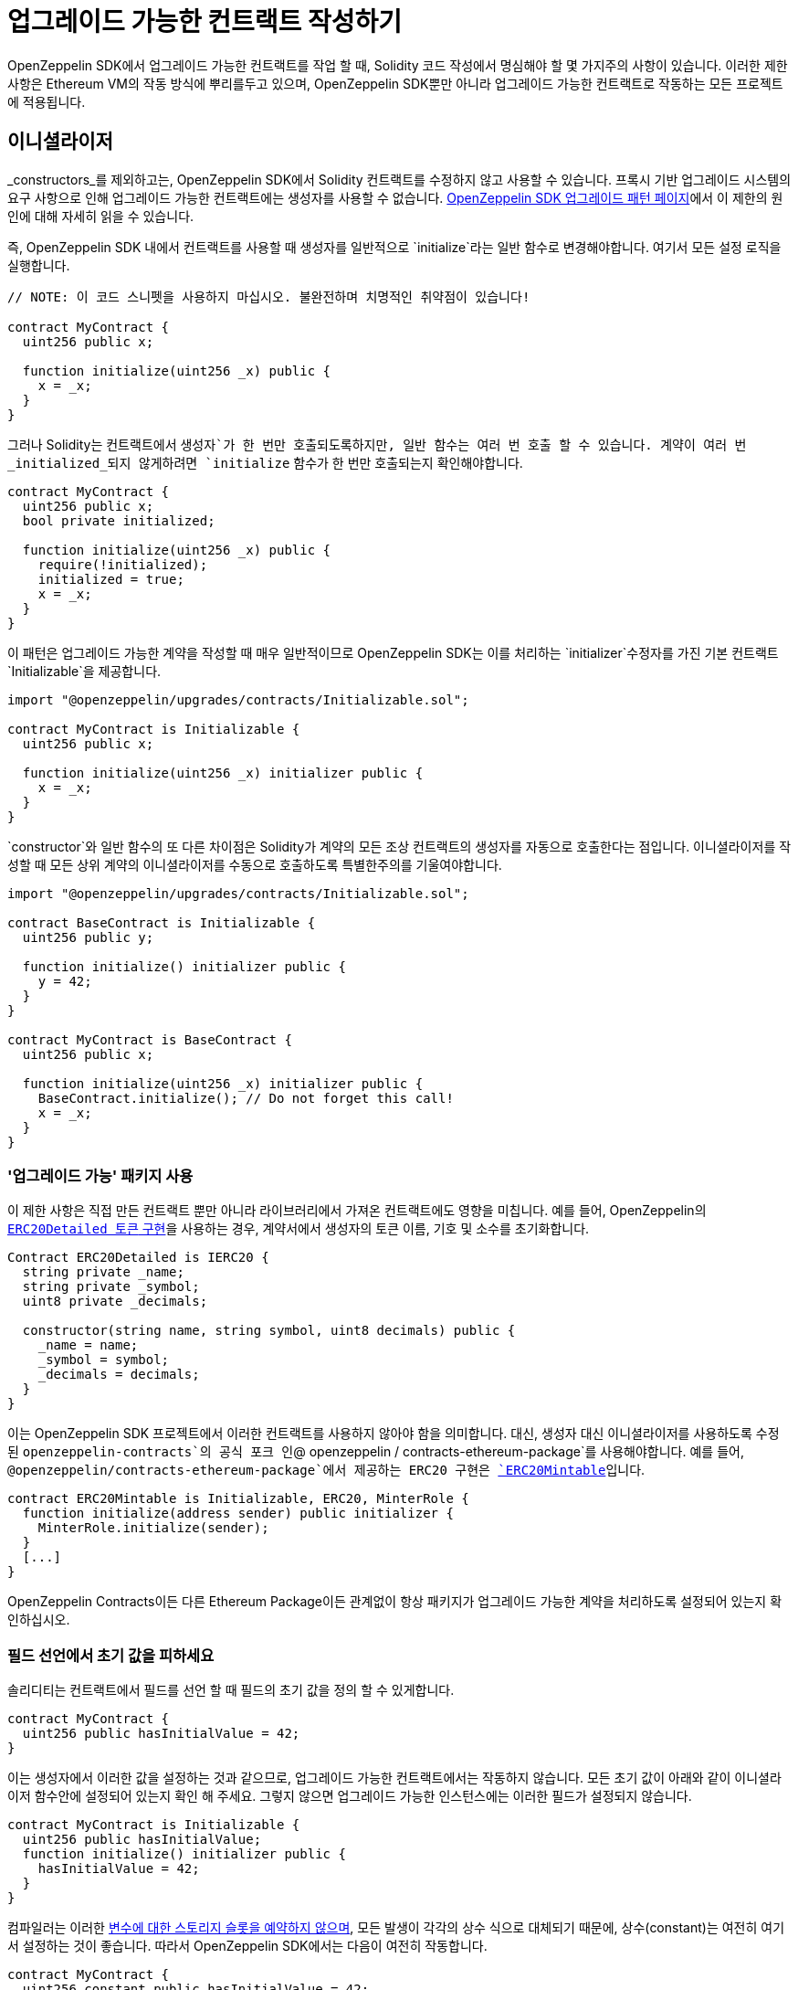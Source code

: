 [[writing-upgradeable-contracts]]
= 업그레이드 가능한 컨트랙트 작성하기

OpenZeppelin SDK에서 업그레이드 가능한 컨트랙트를 작업 할 때, Solidity 코드 작성에서 명심해야 할 몇 가지주의 사항이 있습니다. 이러한 제한 사항은 Ethereum VM의 작동 방식에 뿌리를두고 있으며, OpenZeppelin SDK뿐만 아니라 업그레이드 가능한 컨트랙트로 작동하는 모든 프로젝트에 적용됩니다.

[[initializers]]
== 이니셜라이저

_constructors_를 제외하고는, OpenZeppelin SDK에서 Solidity 컨트랙트를 수정하지 않고 사용할 수 있습니다. 프록시 기반 업그레이드 시스템의 요구 사항으로 인해 업그레이드 가능한 컨트랙트에는 생성자를 사용할 수 없습니다. xref:pattern.adoc#the-constructor-caveat[OpenZeppelin SDK 업그레이드 패턴 페이지]에서 이 제한의 원인에 대해 자세히 읽을 수 있습니다.

즉, OpenZeppelin SDK 내에서 컨트랙트를 사용할 때 생성자를 일반적으로 `initialize`라는 일반 함수로 변경해야합니다. 여기서 모든 설정 로직을 실행합니다.

[source,solidity]
----
// NOTE: 이 코드 스니펫을 사용하지 마십시오. 불완전하며 치명적인 취약점이 있습니다!

contract MyContract {
  uint256 public x;

  function initialize(uint256 _x) public {
    x = _x;
  }
}
----

그러나 Solidity는 컨트랙트에서 `생성자`가 한 번만 호출되도록하지만, 일반 함수는 여러 번 호출 할 수 있습니다. 계약이 여러 번 _initialized_되지 않게하려면 `initialize` 함수가 한 번만 호출되는지 확인해야합니다.

[source,solidity]
----
contract MyContract {
  uint256 public x;
  bool private initialized;

  function initialize(uint256 _x) public {
    require(!initialized);
    initialized = true;
    x = _x;
  }
}
----

이 패턴은 업그레이드 가능한 계약을 작성할 때 매우 일반적이므로 OpenZeppelin SDK는 이를 처리하는 `initializer`수정자를 가진 기본 컨트랙트 `Initializable`을 제공합니다.

[source,solidity]
----
import "@openzeppelin/upgrades/contracts/Initializable.sol";

contract MyContract is Initializable {
  uint256 public x;

  function initialize(uint256 _x) initializer public {
    x = _x;
  }
}
----

`constructor`와 일반 함수의 또 다른 차이점은 Solidity가 계약의 모든 조상 컨트랙트의 생성자를 자동으로 호출한다는 점입니다. 이니셜라이저를 작성할 때 모든 상위 계약의 이니셜라이저를 수동으로 호출하도록 특별한주의를 기울여야합니다.

[source,solidity]
----
import "@openzeppelin/upgrades/contracts/Initializable.sol";

contract BaseContract is Initializable {
  uint256 public y;

  function initialize() initializer public {
    y = 42;
  }
}

contract MyContract is BaseContract {
  uint256 public x;

  function initialize(uint256 _x) initializer public {
    BaseContract.initialize(); // Do not forget this call!
    x = _x;
  }
}
----

[[use-upgradeable-packages]]
=== '업그레이드 가능' 패키지 사용

이 제한 사항은 직접 만든 컨트랙트 뿐만 아니라 라이브러리에서 가져온 컨트랙트에도 영향을 미칩니다. 예를 들어, OpenZeppelin의 https://github.com/OpenZeppelin/openzeppelin-contracts/blob/v2.0.0/contracts/token/ERC20/ERC20Detailed.sol[`ERC20Detailed 토큰` 구현]을 사용하는 경우, 계약서에서 생성자의 토큰 이름, 기호 및 소수를 초기화합니다.

[source,solidity]
----
Contract ERC20Detailed is IERC20 {
  string private _name;
  string private _symbol;
  uint8 private _decimals;

  constructor(string name, string symbol, uint8 decimals) public {
    _name = name;
    _symbol = symbol;
    _decimals = decimals;
  }
}
----

이는 OpenZeppelin SDK 프로젝트에서 이러한 컨트랙트를 사용하지 않아야 함을 의미합니다. 대신, 생성자 대신 이니셜라이저를 사용하도록 수정 된 `openzeppelin-contracts`의 공식 포크 인`@ openzeppelin / contracts-ethereum-package`를 사용해야합니다. 예를 들어, `@openzeppelin/contracts-ethereum-package`에서 제공하는 ERC20 구현은 https://github.com/OpenZeppelin/openzeppelin-contracts-ethereum-package/blob/v2.0.2/contracts/token/ERC20/ERC20Mintable.sol[`ERC20Mintable`]입니다.

[source,solidity]
----
contract ERC20Mintable is Initializable, ERC20, MinterRole {
  function initialize(address sender) public initializer {
    MinterRole.initialize(sender);
  }
  [...]
}
----

OpenZeppelin Contracts이든 다른 Ethereum Package이든 관계없이 항상 패키지가 업그레이드 가능한 계약을 처리하도록 설정되어 있는지 확인하십시오.

[[avoid-initial-values-in-field-declarations]]
=== 필드 선언에서 초기 값을 피하세요

솔리디티는 컨트랙트에서 필드를 선언 할 때 필드의 초기 값을 정의 할 수 있게합니다.

[source,solidity]
----
contract MyContract {
  uint256 public hasInitialValue = 42;
}
----

이는 생성자에서 이러한 값을 설정하는 것과 같으므로, 업그레이드 가능한 컨트랙트에서는 작동하지 않습니다. 모든 초기 값이 아래와 같이 이니셜라이저 함수안에 설정되어 있는지 확인 해 주세요. 그렇지 않으면 업그레이드 가능한 인스턴스에는 이러한 필드가 설정되지 않습니다.

[source,solidity]
----
contract MyContract is Initializable {
  uint256 public hasInitialValue;
  function initialize() initializer public {
    hasInitialValue = 42;
  }
}
----

컴파일러는 이러한 https://solidity.readthedocs.io/en/latest/contracts.html#constant-state-variables[변수에 대한 스토리지 슬롯을 예약하지 않으며], 모든 발생이 각각의 상수 식으로 대체되기 때문에, 상수(constant)는 여전히 여기서 설정하는 것이 좋습니다. 따라서 OpenZeppelin SDK에서는 다음이 여전히 작동합니다.

[source,solidity]
----
contract MyContract {
  uint256 constant public hasInitialValue = 42;
}
----

[[creating-new-instances-from-your-contract-code]]
== 컨트랙트 코드에서 새 인스턴스 작성

컨트랙트 코드에서 컨트랙트의 새 인스턴스를 생성 할 때, 이러한 생성은 OpenZeppelin SDK가 아닌 Solidity에 의해 직접 처리되므로 *계약을 업그레이드 할 수 없습니다*.

예를 들어, 다음 예 에서 `MyContract`가 업그레이드 가능하더라도 (`openzeppelin create MyContract`을 통해 작성된 경우) 작성된 `토큰` 컨트랙트는 그렇지 않습니다.

[source,solidity]
----
import "@openzeppelin/upgrades/contracts/Initializable.sol";
import "@openzeppelin/contracts-ethereum-package/contracts/token/ERC20/ERC20.sol";
import "@openzeppelin/contracts-ethereum-package/contracts/token/ERC20/RC20Detailed.sol";

contract MyContract is Initializable {
  ERC20 public token;

  function initialize() initializer public {
    token = new ERC20Detailed("Test", "TST", 18); // This contract will not be upgradeable
  }
}
----

이 문제를 해결하는 가장 쉬운 방법은 직접 컨트랙트를 포함하지 않는 것입니다. `초기화` 함수에서 컨트랙트를 작성하는 대신 해당 컨트랙트의 인스턴스를 매개 변수로 승인하고 OpenZeppelin SDK에서 컨트랙트를 작성한 후 삽입하세요.

[source,solidity]
----
import "@openzeppelin/upgrades/contracts/Initializable.sol";
import "@openzeppelin/contracts-ethereum-package/contracts/token/ERC20/ERC20.sol";

contract MyContract is Initializable {
  ERC20 public token;

  function initialize(ERC20 _token) initializer public {
    token = _token; // This contract will be upgradeable if it was created via the OpenZeppelin SDK
  }
}
----

[source,console]
----
$ TOKEN=$(openzeppelin create TokenContract)
$ openzeppelin create MyContract --init --args $TOKEN
----

더 나은 대안으로는, 업그레이드 가능한 계약을 즉시 작성해야하는 경우, 계약에 OpenZeppelin SDK `App`의 인스턴스를 가지는 것입니다. The xref:api::upgrades.adoc#App[`App`]은 OpenZeppelin SDK 프로젝트의 시작점 역할을하는 계약으로, 논리 구현에 대한 참조가 있으며 새로운 계약 인스턴스를 만들 수 있습니다.

[source,solidity]
----
import "@openzeppelin/upgrades/contracts/Initializable.sol";
import "@openzeppelin/upgrades/contracts/application/App.sol";

contract MyContract is Initializable {
  App private app;

  function initialize(App _app) initializer public {
    app = _app;
  }

  function createNewToken() public returns(address) {
    return app.create("@openzeppelin/contracts-ethereum-package", "StandaloneERC20");
  }
}
----

[[potentially-unsafe-operations]]
== 잠재적으로 안전하지 않은 작업

업그레이드 가능한 스마트 컨트랙트로 작업 할 때는, 항상 컨트랙트 인스턴스와 상호 작용하며, 기본 논리 컨트랙트와는 상호 작용하지 않습니다. 그러나 악의적 인 행위자가 트랜잭션을 논리 컨트랙트에 직접 보내는 것을 막는 것은 없습니다. 논리 컨트랙트의 저장은 프로젝트에서 사용되지 않으므로, 논리 컨트랙트의 상태를 변경해도 컨트랙트 인스턴스에 영향을 미치지 않으므로, 이는 위협이되지 않습니다.

그러나 예외는 있습니다. 논리 컨트랙트에 대한 직접 호출이 `자체 파괴`작업을 트리거하면, 논리 컨트랙트가 소멸되고 모든 컨트랙트 인스턴스가 코드없이 주소로 모든 호출을 위임하게됩니다. 이렇게하면 프로젝트의 모든 컨트랙트 인스턴스가 효과적으로 중단됩니다.

논리 컨트랙트에 `delegatecall`작업이 포함되어 있으면 비슷한 효과를 얻을 수 있습니다. `selfdestruct`를 포함하는 악의적인 컨트랙트로 `delegatecall` 컨트랙트를 실행 할 수 있으면, 호출된 컨트랙트는 파기됩니다.

따라서 컨트랙트에서 `selfdestruct` 또는`delegatecall`을 사용하지 않는 것이 좋습니다. 이를 포함해야하는 경우 초기화되지 않은 논리 컨트랙트에서 공격자가 호출 할 수 없도록하십시오.

[[modifying-your-contracts]]
== 컨트랙트 수정

새로운 기능이나 버그 수정으로 인해 컨트랙트의 새 버전을 작성할 때, 준수해야 할 추가 제한 사항이 있습니다. 컨트랙트 상태 변수의 선언 된 순서 나 유형을 변경할 수 없습니다. xref:pattern.adoc[패턴 섹션에서]이 제한의 원인에 대한 자세한 내용을 읽을 수 있습니다.

즉, 다음과 같은 초기 컨트랙트가있는 경우 

[source,solidity]
----
contract MyContract {
  uint256 private x;
  string private y;
}
----

이후엔, 변수 유형을 변경할 수 없으며, 

[source,solidity]
----
contract MyContract {
  string private x;
  string private y;
}
----

순서 역시 변경할 수 없고,

[source,solidity]
----
contract MyContract {
  string private y;
  uint256 private x;
}
----

기존에 존재하는 변수 이전에, 새 변수를 추가할 수 없고,

[source,solidity]
----
contract MyContract {
  bytes private a;
  uint256 private x;
  string private y;
}
----

기존 존재하는 변수를 제거할 수 없습니다.

[source,solidity]
----
contract MyContract {
  string private y;
}
----

새로운 변수를 추가하고자 하는경우엔, 항상 기존 변수 마지막에 추가되어야 합니다.

[source,solidity]
----
contract MyContract {
  uint256 private x;
  string private y;
  bytes private z;
}
----

변수 이름을 바꾸면 업그레이드 후와 동일한 값을 유지한다는 점에 유의하십시오. 새 변수가 의미 적으로 이전 변수와 동일한 경우 이는 바람직한 동작 일 수 있습니다.

[source,solidity]
----
contract MyContract {
  uint256 private x;
  string private z; // starts with the value from `y`
}
----

컨트랙트의 마지막에있는 변수를 제거해도, 스토리지에서는 지워지지 않습니다. 새 변수를 추가하는 후속 업데이트는 해당 변수가 삭제 된 값에서 남은 값을 읽도록합니다.

[source,solidity]
----
contract MyContract {
  uint256 private x;
}

// Then upgraded to...

contract MyContract {
  uint256 private x;
  string private z; // starts with the value from `y`
}
----

부모 컨트랙트를 을 변경하여 컨트랙트의 저장 변수를 실수로 변경하는 경우도 있습니다. 예를 들어, 다음과 같은 컨트랙트가있는 경우

[source,solidity]
----
contract A {
  uint256 a;
}

contract B {
  uint256 b;
}

contract MyContract is A, B { }
----

그런 다음 기본 컨트랙트가 선언 된 순서를 바꾸거나 새 기본 컨트랙트를 도입하여 `MyContract`를 수정하면, 변수가 실제로 저장되는 방식이 변경됩니다.

[source,solidity]
----
contract MyContract is B, A { }
----

하위에 자체 변수가있는 경우 기본 컨트랙트에 새 변수를 추가 할 수 없습니다. 다음과 같은 시나리오가 있습니다.

[source,solidity]
----
contract Base {
  uint256 base1;
}

contract Child is Base {
  uint256 child;
}
----

변수를 추가하기 위해`Base`가 수정 된 경우

[source,solidity]
----
contract Base {
  uint256 base1;
  uint256 base2;
}
----

그런 다음 변수`base2`에는 이전 버전에서`child`가 있던 슬롯이 할당됩니다. 이에 대한 임시 해결책은, 해당 슬롯을 "예약"하는 수단으로 향후 확장하려는 기본 컨트랙트에서 사용되지 않는 변수를 선언하는 것입니다. 이 트릭에는 가스 사용량이 증가하지 않습니다.

CAUTION: 이러한 스토리지 레이아웃 제한을 위반하면 업그레이드 된 계약 버전의 스토리지 값이 혼합되어 애플리케이션에 심각한 오류가 발생할 수 있습니다.
